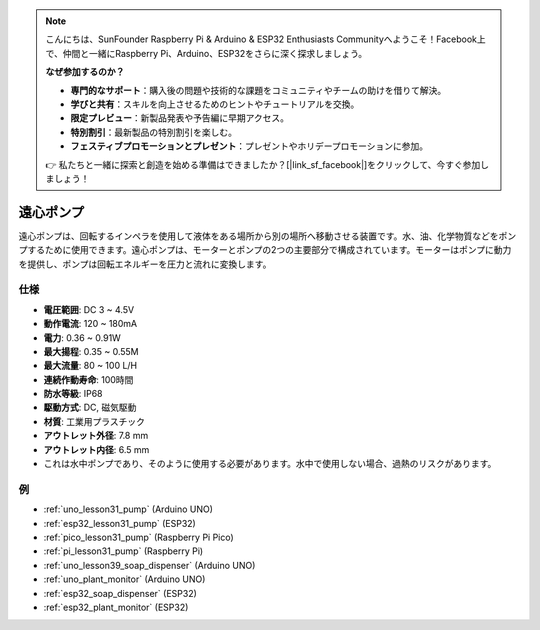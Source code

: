 .. note::

    こんにちは、SunFounder Raspberry Pi & Arduino & ESP32 Enthusiasts Communityへようこそ！Facebook上で、仲間と一緒にRaspberry Pi、Arduino、ESP32をさらに深く探求しましょう。

    **なぜ参加するのか？**

    - **専門的なサポート**：購入後の問題や技術的な課題をコミュニティやチームの助けを借りて解決。
    - **学びと共有**：スキルを向上させるためのヒントやチュートリアルを交換。
    - **限定プレビュー**：新製品発表や予告編に早期アクセス。
    - **特別割引**：最新製品の特別割引を楽しむ。
    - **フェスティブプロモーションとプレゼント**：プレゼントやホリデープロモーションに参加。

    👉 私たちと一緒に探索と創造を始める準備はできましたか？[|link_sf_facebook|]をクリックして、今すぐ参加しましょう！

.. _cpn_pump:

遠心ポンプ
==========================

.. image:: img/31_pump.png
    :width: 400
    :align: center

.. raw:: html
    
    <br/>
    

遠心ポンプは、回転するインペラを使用して液体をある場所から別の場所へ移動させる装置です。水、油、化学物質などをポンプするために使用できます。遠心ポンプは、モーターとポンプの2つの主要部分で構成されています。モーターはポンプに動力を提供し、ポンプは回転エネルギーを圧力と流れに変換します。

仕様
---------------------------

* **電圧範囲**: DC 3 ~ 4.5V
* **動作電流**: 120 ~ 180mA
* **電力**: 0.36 ~ 0.91W
* **最大揚程**: 0.35 ~ 0.55M
* **最大流量**: 80 ~ 100 L/H
* **連続作動寿命**: 100時間
* **防水等級**: IP68
* **駆動方式**: DC, 磁気駆動
* **材質**: 工業用プラスチック
* **アウトレット外径**: 7.8 mm
* **アウトレット内径**: 6.5 mm
* これは水中ポンプであり、そのように使用する必要があります。水中で使用しない場合、過熱のリスクがあります。


例
---------------------------
* :ref:`uno_lesson31_pump` (Arduino UNO)
* :ref:`esp32_lesson31_pump` (ESP32)
* :ref:`pico_lesson31_pump` (Raspberry Pi Pico)
* :ref:`pi_lesson31_pump` (Raspberry Pi)

* :ref:`uno_lesson39_soap_dispenser` (Arduino UNO)
* :ref:`uno_plant_monitor` (Arduino UNO)
* :ref:`esp32_soap_dispenser` (ESP32)
* :ref:`esp32_plant_monitor` (ESP32)
